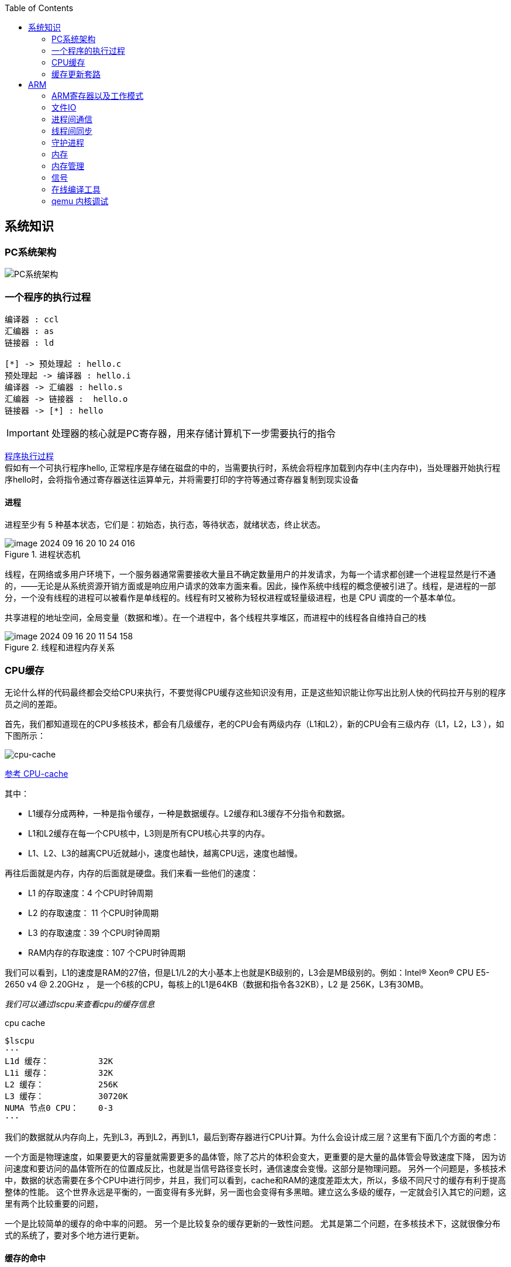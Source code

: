 
:toc:

:icons: font


:path: Linux/
:imagesdir: ../image/

// 只有book调用的时候才会走到这里
ifdef::rootpath[]
:imagesdir: {rootpath}{path}{imagesdir}
endif::rootpath[]

== 系统知识

=== PC系统架构

[[PCSystem]]
image::image-2022-07-02-10-29-44-536.png[PC系统架构]

=== 一个程序的执行过程

[plantuml, diagram=helloworld-exec,format=png]
....
编译器 : ccl
汇编器 : as
链接器 : ld

[*] -> 预处理起 : hello.c
预处理起 -> 编译器 : hello.i
编译器 -> 汇编器 : hello.s
汇编器 -> 链接器 :  hello.o
链接器 -> [*] : hello
....

[IMPORTANT]
处理器的核心就是PC寄存器，用来存储计算机下一步需要执行的指令

<<PCSystem, 程序执行过程>> +
假如有一个可执行程序hello, 正常程序是存储在磁盘的中的，当需要执行时，系统会将程序加载到内存中(主内存中)，当处理器开始执行程序hello时，会将指令通过寄存器送往运算单元，并将需要打印的字符等通过寄存器复制到现实设备


==== 进程

进程至少有 5 种基本状态，它们是：初始态，执行态，等待状态，就绪状态，终止状态。

.进程状态机
image::image-2024-09-16-20-10-24-016.png[]

线程，在网络或多用户环境下，一个服务器通常需要接收大量且不确定数量用户的并发请求，为每一个请求都创建一个进程显然是行不通的，——无论是从系统资源开销方面或是响应用户请求的效率方面来看。因此，操作系统中线程的概念便被引进了。线程，是进程的一部分，一个没有线程的进程可以被看作是单线程的。线程有时又被称为轻权进程或轻量级进程，也是 CPU 调度的一个基本单位。

共享进程的地址空间，全局变量（数据和堆）。在一个进程中，各个线程共享堆区，而进程中的线程各自维持自己的栈

.线程和进程内存关系
image::image-2024-09-16-20-11-54-158.png[]


=== CPU缓存

无论什么样的代码最终都会交给CPU来执行，不要觉得CPU缓存这些知识没有用，正是这些知识能让你写出比别人快的代码拉开与别的程序员之间的差距。

首先，我们都知道现在的CPU多核技术，都会有几级缓存，老的CPU会有两级内存（L1和L2），新的CPU会有三级内存（L1，L2，L3 ），如下图所示：

image::image-2023-06-05-10-59-06-497.png[cpu-cache]

https://ny5odfilnr.feishu.cn/docs/doccn5LErBvC5qtwGZRyhb9SJgc[参考 CPU-cache]

其中：

- L1缓存分成两种，一种是指令缓存，一种是数据缓存。L2缓存和L3缓存不分指令和数据。
- L1和L2缓存在每一个CPU核中，L3则是所有CPU核心共享的内存。
- L1、L2、L3的越离CPU近就越小，速度也越快，越离CPU远，速度也越慢。

再往后面就是内存，内存的后面就是硬盘。我们来看一些他们的速度：

- L1 的存取速度：4 个CPU时钟周期
- L2 的存取速度： 11 个CPU时钟周期
- L3 的存取速度：39 个CPU时钟周期
- RAM内存的存取速度：107 个CPU时钟周期

我们可以看到，L1的速度是RAM的27倍，但是L1/L2的大小基本上也就是KB级别的，L3会是MB级别的。例如：Intel(R) Xeon(R) CPU E5-2650 v4 @ 2.20GHz ，
是一个6核的CPU，每核上的L1是64KB（数据和指令各32KB），L2 是 256K，L3有30MB。

_我们可以通过lscpu来查看cpu的缓存信息_
[source, bash]
.cpu cache
----
$lscpu
···
L1d 缓存：          32K
L1i 缓存：          32K
L2 缓存：           256K
L3 缓存：           30720K
NUMA 节点0 CPU：    0-3
···
----

我们的数据就从内存向上，先到L3，再到L2，再到L1，最后到寄存器进行CPU计算。为什么会设计成三层？这里有下面几个方面的考虑：

一个方面是物理速度，如果要更大的容量就需要更多的晶体管，除了芯片的体积会变大，更重要的是大量的晶体管会导致速度下降，
因为访问速度和要访问的晶体管所在的位置成反比，也就是当信号路径变长时，通信速度会变慢。这部分是物理问题。
另外一个问题是，多核技术中，数据的状态需要在多个CPU中进行同步，并且，我们可以看到，cache和RAM的速度差距太大，所以，多级不同尺寸的缓存有利于提高整体的性能。
这个世界永远是平衡的，一面变得有多光鲜，另一面也会变得有多黑暗。建立这么多级的缓存，一定就会引入其它的问题，这里有两个比较重要的问题，

一个是比较简单的缓存的命中率的问题。
另一个是比较复杂的缓存更新的一致性问题。
尤其是第二个问题，在多核技术下，这就很像分布式的系统了，要对多个地方进行更新。

[[HC1]]
==== [red]#缓存的命中#

在说明这两个问题之前。我们需要要解一个术语 Cache Line。 +
缓存基本上来说就是把后面的数据加载到离自己近的地方，对于CPU来说，它是不会一个字节一个字节的加载的。
因为这非常没有效率，一般来说都是要一块一块的加载的，对于这样的一块一块的数据单位，术语叫“Cache Line”。
一般来说，一个主流的CPU的Cache Line 是 64 Bytes（也有的CPU用32Bytes和128Bytes），
64Bytes也就是16个32位的整型，这就是CPU从内存中捞数据上来的最小数据单位。

比如：Cache Line是最小单位（64Bytes），所以先把Cache分布多个Cache Line，比如：L1有32KB，那么，32KB/64B = 512 个 Cache Line。

一方面，缓存需要把内存里的数据放到放进来，英文叫 CPU Associativity。Cache的数据放置的策略决定了内存中的数据块会拷贝到CPU Cache中的哪个位置上，
因为Cache的大小远远小于内存，所以，需要有一种地址关联的算法，能够让内存中的数据可以被映射到Cache中来。
这个有点像内存地址从逻辑地址向物理地址映射的方法，但不完全一样。

基本上来说，我们会有如下的一些方法。

- 一种方法是，任何一个内存地址的数据可以被缓存在任何一个Cache Line里，这种方法是最灵活的，但是，如果我们要知道一个内存是否存在于Cache中，
我们就需要进行O(n)复杂度的Cache遍历，这是很没有效率的。
- 另一种方法，为了降低缓存搜索算法，我们需要使用像Hash Table这样的数据结构，最简单的hash table就是做“求模运算”，比如：我们的L1 Cache有512个Cache Line，那么，公式：（内存地址 mod 512）* 64 就可以直接找到所在的Cache地址的偏移了。但是，这样的方式需要我们的程序对内存地址的访问要非常地平均，不然冲突就会非常严重。这成了一种非常理想的情况了。
- 为了避免上述的两种方案的问题，于是就要容忍一定的hash冲突，也就出现了 N-Way 关联。也就是把连续的N个Cache Line绑成一组，然后，先把找到相关的组，然后再在这个组内找到相关的Cache Line。这叫 Set Associativity。如下图所示。

image::image-2023-06-05-17-11-53-833.png[]

对于 N-Way 组关联，可能有点不好理解，这里个例子，并多说一些细节（不然后面的代码你会不能理解），Intel 大多数处理器的L1 Cache都是32KB，8-Way 组相联，Cache Line 是64 Bytes。这意味着，

- 32KB的可以分成，32KB / 64 = 512 条 Cache Line。
- 因为有8 Way，于是会每一Way 有 512 / 8 = 64 条 Cache Line。
- 于是每一路就有 64 x 64 = 4096 Byts 的内存。

为了方便索引内存地址:

- Tag：每条 Cache Line 前都会有一个独立分配的 24 bits来存的 tag，其就是内存地址的前24bits
- Index：内存地址后续的6个bits则是在这一Way的是Cache Line 索引，2^6 = 64 刚好可以索引64条Cache Line
- Offset：再往后的6bits用于表示在Cache Line 里的偏移量

如下图所示：（图片来自《Cache: a place for concealment and safekeeping》）

当拿到一个内存地址的时候，先拿出中间的 6bits 来，找到是哪组。

image::image-2023-06-05-17-20-07-957.png[]

.缓存命中
然后，在这一个8组的cache line中，再进行O(n) n=8 的遍历，主是要匹配前24bits的tag。如果匹配中了，就算命中，如果没有匹配到，那就是cache miss，如果是读操作，就需要进向后面的缓存进行访问了。L2/L3同样是这样的算法。而淘汰算法有两种，一种是随机一种是LRU。现在一般都是以LRU的算法（通过增加一个访问计数器来实现）

image::image-2023-06-05-17-33-50-430.png[]

这也意味着：

- L1 Cache 可映射 36bits 的内存地址，一共 2^36 = 64GB的内存
- 当CPU要访问一个内存的时候，通过这个内存中间的6bits 定位是哪个set，通过前 24bits 定位相应的Cache Line。
- 就像一个hash Table的数据结构一样，先是O(1)的索引，然后进入冲突搜索。
- 因为中间的 6bits 决定了一个同一个set，所以，对于一段连续的内存来说，每隔4096的内存会被放在同一个组内，导致缓存冲突。

此外，当有数据没有命中缓存的时候，CPU就会以最小为Cache Line的单元向内存更新数据。当然，CPU并不一定只是更新64Bytes，因为访问主存实在是太慢了，所以，一般都会多更新一些。好的CPU会有一些预测的技术，如果找到一种pattern的话，就会预先加载更多的内存，包括指令也可以预加载。这叫 Prefetching 技术 （参看，Wikipedia 的 Cache Prefetching 和 纽约州立大学的 Memory Prefetching）。比如，你在for-loop访问一个连续的数组，你的步长是一个固定的数，内存就可以做到prefetching。

了解这些细节，会有利于我们知道在什么情况下有可以导致缓存的失效。

==== 缓存的一致性
对于主流的CPU来说，缓存的写操作基本上是两种策略（《 https://coolshell.cn/articles/17416.html[缓存更新的套路]》），

- 一种是Write Back，先写到在cache上，然后通过flush存储到内存上。
- 一种是Write Through，写操作同时写到cache和内存上。

为了提高写的性能，一般来说，主流的CPU（如：Intel Core i7/i9）采用的是Write Back的策略，因为直接写内存实在是太慢了。

好了，现在问题来了，如果有一个数据 x 在 CPU 第0核的缓存上被更新了，那么其它CPU核上对于这个数据 x 的值也要被更新，这就是缓存一致性的问题。（当然，对于我们上层的程序我们不用关心CPU多个核的缓存是怎么同步的，这对上层的代码来说都是透明的）

一般来说，在CPU硬件上，会有两种方法来解决这个问题。

- Directory 协议。这种方法的典型实现是要设计一个集中式控制器，它是主存储器控制器的一部分。其中有一个目录存储在主存储器中，其中包含有关各种本地缓存内容的全局状态信息。当单个CPU Cache 发出读写请求时，这个集中式控制器会检查并发出必要的命令，以在主存和CPU Cache之间或在CPU Cache自身之间进行数据同步和传输。
- Snoopy 协议。这种协议更像是一种数据通知的总线型的技术。CPU Cache通过这个协议可以识别其它Cache上的数据状态。如果有数据共享的话，可以通过广播机制将共享数据的状态通知给其它CPU Cache。这个协议要求每个CPU Cache 都可以“窥探”数据事件的通知并做出相应的反应。如下图所示，有一个Snoopy Bus的总线。

image::image-2023-06-06-09-15-49-155.png[]

因为Directory协议是一个中心式的，会有性能瓶颈，而且会增加整体设计的复杂度。而Snoopy协议更像是微服务+消息通讯，所以，现在基本都是使用Snoopy的总线的设计。

这里，我想多写一些细节，因为这种微观的东西，让人不自然地就会跟分布式系统关联起来，在分布式系统中我们一般用Paxos/Raft这样的分布式一致性的算法。而在CPU的微观世界里，则不必使用这样的算法，原因是因为CPU的多个核的硬件不必考虑网络会断会延迟的问题。所以，CPU的多核心缓存间的同步的核心就是要管理好数据的状态就好了。
这里介绍几个状态协议，先从最简单的开始，MESI协议，这个协议跟那个著名的足球运动员梅西没什么关系，其主要表示缓存数据有四个状态：Modified（已修改）, Exclusive（独占的）,Shared（共享的），Invalid（无效的）。

这些状态的状态机如下所示

image::image-2023-06-06-09-17-46-030.png[]

下面是个示例（如果你想看一下动画演示的话，这里有一个网页（ https://www.scss.tcd.ie/Jeremy.Jones/VivioJS/caches/MESIHelp.htm[MESI Interactive Animations]），你可以进行交互操作，这个动画演示中使用的Write Through算法）：

教程ppt详见 https://www.scss.tcd.ie/Jeremy.Jones/CSU34021/6%20multiprocessors.pdf[multiprocessors]

MESI 这种协议在数据更新后，会标记其它共享的CPU缓存的数据拷贝为Invalid状态，然后当其它CPU再次read的时候，就会出现 cache miss 的问题，此时再从内存中更新数据。从内存中更新数据意味着20倍速度的降低。我们能不能直接从我隔壁的CPU缓存中更新？是的，这就可以增加很多速度了，但是状态控制也就变麻烦了。还需要多来一个状态：Owner(宿主)，用于标记，我是更新数据的源。于是，出现了 MOESI 协议

MOESI协议的状态机和演示示例我就不贴了（有兴趣可以上Berkeley上看看相关的课件），我们只需要理解MOESI协议允许 CPU Cache 间同步数据，于是也降低了对内存的操作，性能是非常大的提升，但是控制逻辑也非常复杂。

==== 程序性能

[source, cpp]
----
const int LEN = 64*1024*1024;
int *arr = new int[LEN];

for (int i = 0; i < LEN; i += 1) arr[i] *= i;

for (int i = 0; i < LEN; i += 8) arr[i] *= i;
----

> 跑的时候，一定得让两个循环分开跑，否则第一次从内存中加载cache会影响第二次的数据

按照循环的次数，第二个循环应该比第一个循环快8倍，但是实际的计算结果是，第二个循环耗时只比第一个循环耗时快2.5倍左右，第一次耗时235ms第二次93ms，这里最主要的原因就是cache line，因为CPU会以一个cache line为最小单位加载，也就是16个32bits，所以无论是步长1还是8相差都差不多，后面的乘法不消耗CPU时间，有乘法运算单元。

[source, cpp]
----
for (int i = 0; i < 10000000; i++) {
    for (int j = 0; j < size; j += increment) {
        memory[j] += j;
    }
}
----

我们测试一下，在下表中， 表头是步长，也就是每次跳多少个整数，而纵向是这个数组可以跳几次（你可以理解为要几条Cache Line），于是表中的任何一项代表了这个数组有多少，而且步长是多少。比如：横轴是 512，纵轴是4，意思是，这个数组有 4*512 = 2048 个长度，访问时按512步长访问，也就是访问其中的这几项：[0, 512, 1024, 1536] 这四项。

表中同的项是，是循环1000万次的时间，单位是“微秒”（除以1000后是毫秒）

[source, cpp]
----
| count |   1    |   16  |  512  | 1024  |
------------------------------------------
|     1 |  17539 | 16726 | 15143 | 14477 |
|     2 |  15420 | 14648 | 13552 | 13343 |
|     3 |  14716 | 14463 | 15086 | 17509 |
|     4 |  18976 | 18829 | 18961 | 21645 |
|     5 |  23693 | 23436 | 74349 | 29796 |
|     6 |  23264 | 23707 | 27005 | 44103 |
|     7 |  28574 | 28979 | 33169 | 58759 |
|     8 |  33155 | 34405 | 39339 | 65182 |
|     9 |  37088 | 37788 | 49863 |156745 |
|    10 |  41543 | 42103 | 58533 |215278 |
|    11 |  47638 | 50329 | 66620 |335603 |
|    12 |  49759 | 51228 | 75087 |305075 |
|    13 |  53938 | 53924 | 77790 |366879 |
|    14 |  58422 | 59565 | 90501 |466368 |
|    15 |  62161 | 64129 | 90814 |525780 |
|    16 |  67061 | 66663 | 98734 |440558 |
|    17 |  71132 | 69753 |171203 |506631 |
|    18 |  74102 | 73130 |293947 |550920 |
----

我们可以看到，从 [9，1024] 以后，时间显著上升。包括 [17，512] 和 [18,512] 也显著上升。这是因为，我机器的 L1 Cache 是 32KB, 8 Way 的，前面说过，8 Way的有64组，每组8个Cache Line，当for-loop步长超过1024个整型，也就是正好 4096 Bytes时，也就是导致内存地址的变化是变化在高位的24bits上，而低位的12bits变化不大，尤其是中间6bits没有变化，导致全部命中同一组set，导致大量的cache 冲突，导致性能下降，时间上升。而 [16, 512]也是一样的，其中的几步开始导致L1 Cache开始冲突失效。

*逐行遍历快还是逐列遍历好*

接下来，我们再来看个示例。下面是一个二维数组的两种遍历方式，一个逐行遍历，一个是逐列遍历，这两种方式在理论上来说，寻址和计算量都是一样的，执行时间应该也是一样的。

[source,cpp]
----
const int row = 1024;
const int col = 512
int matrix[row][col];

//逐行遍历
int sum_row=0;
for(int _r=0; _r<row; _r++) {
    for(int _c=0; _c<col; _c++){
        sum_row += matrix[_r][_c];
    }
}

//逐列遍历
int sum_col=0;
for(int _c=0; _c<col; _c++) {
    for(int _r=0; _r<row; _r++){
        sum_col += matrix[_r][_c];
    }
}
----
然而，并不是，在我的机器上，得到下面的结果。

- 逐行遍历：0.081ms
- 逐列遍历：1.069ms
执行时间有十几倍的差距。其中的原因，就是逐列遍历对于CPU Cache 的运作方式并不友好，所以，付出巨大的代价。

接下来，我们来看一下多核下的性能问题，参看如下的代码。两个线程在操作一个数组的两个不同的元素（无需加锁），线程循环1000万次，做加法操作。在下面的代码中，我高亮了一行，就是p2指针，要么是p[1]，或是 p[30]，理论上来说，无论访问哪两个数组元素，都应该是一样的执行时间。

[source, cpp]
----
void fn (int* data) {
    for(int i = 0; i < 10*1024*1024; ++i)
        *data += rand();
}

int p[32];

int *p1 = &p[0];
int *p2 = &p[1]; // int *p2 = &p[30];

thread t1(fn, p1);
thread t2(fn, p2);
----

然而，并不是，在我的机器上执行下来的结果是：

- 对于 p[0] 和 p[1] ：560ms
- 对于 p[0] 和 p[30]：104ms

这是因为 p[0] 和 p[1] 在同一条 Cache Line 上，而 p[0] 和 p[30] 则不可能在同一条Cache Line 上 ，CPU的缓存最小的更新单位是Cache Line，所以，[red]*这导致虽然两个线程在写不同的数据，但是因为这两个数据在同一条Cache Line上，就会导致缓存需要不断进在两个CPU的L1/L2中进行同步，从而导致了5倍的时间差异*。

线程越多就越快吗？

接下来，我们再来看一下另外一段代码：我们想统计一下一个数组中的奇数个数，但是这个数组太大了，我们希望可以用多线程来完成这个统计。下面的代码中，我们为每一个线程传入一个 id ，然后通过这个 id 来完成对应数组段的统计任务。这样可以加快整个处理速度。

[source, cpp]
----
int total_size = 16 * 1024 * 1024; //数组长度
int* test_data = new test_data[total_size]; //数组
int nthread = 6; //线程数（因为我的机器是6核的）
int result[nthread]; //收集结果的数组

void thread_func (int id) {
    result[id] = 0;
    int chunk_size = total_size / nthread + 1;
    int start = id * chunk_size;
    int end = min(start + chunk_size, total_size);

    for ( int i = start; i < end; ++i ) {
        if (test_data[i] % 2 != 0 ) ++result[id];
    }
}
----

然而，在执行过程中，你会发现，6个线程居然跑不过1个线程。因为根据上面的例子你知道 result[] 这个数组中的数据在一个Cache Line中，所以，所有的线程都会对这个 Cache Line 进行写操作，导致所有的线程都在不断地重新同步 result[] 所在的 Cache Line，所以，导致 6 个线程还跑不过一个线程的结果。这叫 False Sharing。

优化也很简单，使用一个线程内的变量

[source, cpp]
----
void thread_func (int id) {
    result[id] = 0;
    int chunk_size = total_size / nthread + 1;
    int start = id * chunk_size;
    int end = min(start + chunk_size, total_size);

    int c = 0; //使用临时变量，没有cache line的同步了
    for ( int i = start; i < end; ++i ) {
        if (test_data[i] % 2 != 0 ) ++c;
    }
    result[id] = c;
}
----

参考：
https://coolshell.cn/articles/20793.html[与程序员相关的CPU缓存知识] +
https://people.freebsd.org/~lstewart/articles/cpumemory.pdf[cpumemory] +
https://queue.acm.org/detail.cfm?id=2492433[Nonblocking Algorithms and Scalable Multicore Programming] +
https://www.eetimes.com/optimizing-for-instruction-caches-part-1/[Optimizing for instruction caches, part 1] +
https://www.eetimes.com/optimizing-for-instruction-caches-part-2/[Optimizing for instruction caches, part 2] +
https://www.eetimes.com/optimizing-for-instruction-caches-part-3/[Optimizing for instruction caches, part 3] +
http://igoro.com/archive/gallery-of-processor-cache-effects/[gallery-of-processor-cache-effects] +
https://www.cs.swarthmore.edu/~kwebb/cs31/f18/memhierarchy/caching.html[caching] +

'''

=== 缓存更新套路

现在很多人写缓存更新代码时，都是先删除缓存，然后再更新数据库，再然后会把数据在装载到缓存中，试想，两个并发操作，一个是更新操作，另一个是查询操作，更新操作删除缓存后，查询操作没有命中缓存，先把老数据读出来后放到缓存中，然后更新操作更新了数据库。于是，在缓存中的数据还是老的数据，导致缓存中的数据是脏的，而且还一直这样脏下去了。

[TIP]
更新缓存的的Design Pattern有四种：Cache aside, Read through, Write through, Write behind caching

==== Cache Aside Pattern
可以说Cache Aside Pattern是最常用的模式了，具体逻辑如下：

- 失效：[red]#也可以说缓存未命中，应用程序从缓存中取数据，没有得到，则从数据库中取数据，成功后将数据放到缓存中#
- 命中：[yellow]#应用程序从cache中取得数据，然后返回#
- 更新：[blue]#先把数据更新到数据库，成功后再让缓存中的数据失效#

image::../image/image-2023-06-07-10-44-45-580.png[]
image::../image/image-2023-06-07-10-45-04-794.png[]

==== Read/Write Through Pattern
可以看到Cache Aside模式中，应用程序需要时刻维护着两个数据存储，一个是缓存-cache，一个是数据库-repository。所以在实现过程比较麻烦，而在/Write Through模式中把更新数据库repository的过程交给缓存自己来完成了，这样一来对于应用程序来说就非常简单了。可以认为后端就是一个单一的存储。

*Read Through*

Read Through就是查询操作中的更新缓存，也就是说，当缓存失效的时候(过期或者LRU替换出)，Cache aside模式中是调用方负责把数据加载入缓存，而Read Through则用缓存服务自己来加载，从而对应用方式透明的。

*Write Through*

Write Through在更新数时，如果没有命中缓存直接更新数据库然后返回，如果命中了缓存，则更新缓存，并由缓存自己更新数据库。注意上述步骤是事务操作

image::../image/image-2023-06-07-11-12-30-024.png[]

[TIP]
关于缓存命中可以参考缓存的命中章节 <<HC1,缓存的命中>>

==== Write Behind Caching Pattern
Write Behind又被称为Write Back。一些了解Linux内核的同学对Write Back应该非常熟悉，这不就是Linux文件系统的Page Cache的算法吗？是的不要怀疑就是这样的，所以基础很重要。

Write Back就是在更新数据的时候只对缓存进行更新，不更新数据库，缓存会异步批量的更新数据库。经过这样的设计之后数据IO会快的飞起




==== 再多说几句

可以看出上面这些看似高深的设计模式，其实并不是什么软件架构里面如redis/memcache的更新策略，这些东西都是计算机体系结构里面的设计，比如CPU的缓存，硬盘文件系统中的缓存，硬盘上的缓存，数据库中的缓存。基本上来说，这些缓存更新的设计模式都是非常古董的，而且是长时间经受过时间考验的过的策略。也就是工程中的Best Practice，我们在实际的设计中只要进行遵从即可。

因此、就算是做宏观架构的人，也需要对微观的这些东西熟练地掌握。比如云计算很多虚拟技术原理，和传统的虚拟内存不是很像？Unix下的IO模型是不是和同步异步模型很像，Unix中的管道不就是数据流式计算架构吗？TCP的很多设计也用在不同系统之间的通讯设计中，仔细看微观的这些东西你会发现很多精妙的设计。所以，请允许我在这里放句观点鲜明的话——如果你要做好架构，首先你得把计算机体系结构以及很多老古董的基础技术吃透了。

软件设计应该优先参考已有设计，多看看响应的guideline, best practice和design pattern，吃透已有的东西，再决定是否重新发明轮子，千万不能事实而非想当然的设计软件。


参考：

https://coolshell.cn/articles/17416.html[缓存更新套路]


== ARM



=== ARM寄存器以及工作模式

image::image-2022-07-02-10-56-42-650.png[ARM处理器以及工作模式]

ARM在实际工作中，各个模式之间会相互切换，其中比较特殊的事FIQ，因为FIQ拥有的寄存器比较多，又因为FIQ的响应优先级比较高，因此FIQ能能更快的切换状态。

1. R0-R12是通用寄存器，放通用数据
2. 各个模式R0-R12与User模式是共享的除了FIQ(F8-F12自有)，PC CPSR共享
3. User模式没有SPSR














==== 什么是大小端

小端(Little-endian)：就是低字节排放在内存的的低地址端，高位字节排放到内存的高地址端 +
大端(Big-endian)：就是高位字节排放在内存的低地址端，低字节排放到内存的高地址端

[TIP]
1)大端模式：
低地址 -----------------> 高地址
0x12  |  0x34  |  0x56  |  0x78
2)小端模式：
低地址 ------------------> 高地址
0x78  |  0x56  |  0x34  |  0x12

判断系统大小端

.BgiEndian.cpp
[source, cpp]
----
bool BigEndian()
{
    union
    {
        uint16_t a;
        char b;
    }num;
    num.a = 0x1234;
    if(num.b == 0x12)
    {
        return true;
    }
    return false;
}
----






=== 文件IO









=== 进程间通信







=== 线程间同步







=== 守护进程



=== 内存

共享内存系统中使用一个或者多个多核处理器，这些核之间每个核有自己的L1Cache，其他的Cache可以在核之间进行共享，也可以不进行共享。

image::image-2022-10-17-09-28-59-095.png[]


在拥有多个多核处理器的共享内存系统中，互联网络可以将所有的处理器直接连接到主存上，或者将每个处理器直接连接到一块内存，通过处理器内置的特殊的硬件使得各个处理器可以访问内存中的其他块。

当所有核都链接到一块内存上时，访问内存中任何一个区域的时间都相同，因此又被称为一致内存访问系统UMA(Uniform Memory Access)。

.UMA系统
image::image-2022-10-17-09-33-51-443.png[UMA ,550, align=center]

核访问与自己直接相连的内存区域，比访问其它区域快的多，因为访问其它区域需要通过另外一个芯片，因此被称为非一致性内存访问系统NUMA(Nonuniform Memory Access).

.NUMA系统
image::../image/image-2022-10-17-09-37-08-350.png[]


=== 内存管理

Linux内存管理，内存寻址，虚拟内存，内存调页算法，任务调度算法

[TIP]
Linux虚拟内存实现需要6种机制支持：地址映射机制、内存分配回收机制、缓存和刷新机制、请求页机制、交换机机制、内存共享机制

内存管理程序通过映射机制(MMU)可以把用户程序的逻辑地址映射到物理地址。当用户程序运行时，如果发现程序中的虚拟地址没有对应的物理地址，就发出请求页的请求，如果有空闲的内存可供分配，就请求分配内存(此处需要内存的分配和回收机制)，并把使用的物理页记录到缓存中(使用了缓存机制)。如果没有足够的内存可供分配，那么就调用交换机制，腾出一部分内存。另外在地址映射中要通过TLB(翻译后缓存储器)来寻找物理页；交换机知中也要用到交换缓存，并且把物理页内容交换到文件中，也要修改页表来映射文件地址。





=== 信号
常见的信号？ 操作系统如何将一个信号通知到进程

[source, bash]
----
andrew@andrew-G3-3590:~$ kill -l
 1) SIGHUP	 2) SIGINT	 3) SIGQUIT	 4) SIGILL	 5) SIGTRAP
 6) SIGABRT	 7) SIGBUS	 8) SIGFPE	 9) SIGKILL	10) SIGUSR1
11) SIGSEGV	12) SIGUSR2	13) SIGPIPE	14) SIGALRM	15) SIGTERM
16) SIGSTKFLT	17) SIGCHLD	18) SIGCONT	19) SIGSTOP	20) SIGTSTP
21) SIGTTIN	22) SIGTTOU	23) SIGURG	24) SIGXCPU	25) SIGXFSZ
26) SIGVTALRM	27) SIGPROF	28) SIGWINCH	29) SIGIO	30) SIGPWR
31) SIGSYS	34) SIGRTMIN	35) SIGRTMIN+1	36) SIGRTMIN+2	37) SIGRTMIN+3
38) SIGRTMIN+4	39) SIGRTMIN+5	40) SIGRTMIN+6	41) SIGRTMIN+7	42) SIGRTMIN+8
43) SIGRTMIN+9	44) SIGRTMIN+10	45) SIGRTMIN+11	46) SIGRTMIN+12	47) SIGRTMIN+13
48) SIGRTMIN+14	49) SIGRTMIN+15	50) SIGRTMAX-14	51) SIGRTMAX-13	52) SIGRTMAX-12
53) SIGRTMAX-11	54) SIGRTMAX-10	55) SIGRTMAX-9	56) SIGRTMAX-8	57) SIGRTMAX-7
58) SIGRTMAX-6	59) SIGRTMAX-5	60) SIGRTMAX-4	61) SIGRTMAX-3	62) SIGRTMAX-2
63) SIGRTMAX-1	64) SIGRTMAX
----
信号是进程之间传递消息的一种方法，信号全称为软中断信号，当然有诶有些人称作软中断 +
进程间可以通过调用系统调用kill发送信号，
[red]#几种常见的信号#：

[source, bash]
----
SIGHUP 1 A 终端挂起或者控制进程终止
SIGINT 2 A 键盘中断（如break键被按下）
SIGQUIT 3 C 键盘的退出键被按下
SIGILL 4 C 非法指令
SIGABRT 6 C 由abort(3)发出的退出指令
SIGFPE 8 C 浮点异常
SIGKILL 9 AEF Kill信号
SIGSEGV 11 C 无效的内存引用
SIGPIPE 13 A 管道破裂: 写一个没有读端口的管道
----


=== 在线编译工具

https://www.godbolt.org[在线编译工具]





=== qemu 内核调试

www.kernel.org内核地址


https://www.bilibili.com/read/cv11271232 教程











